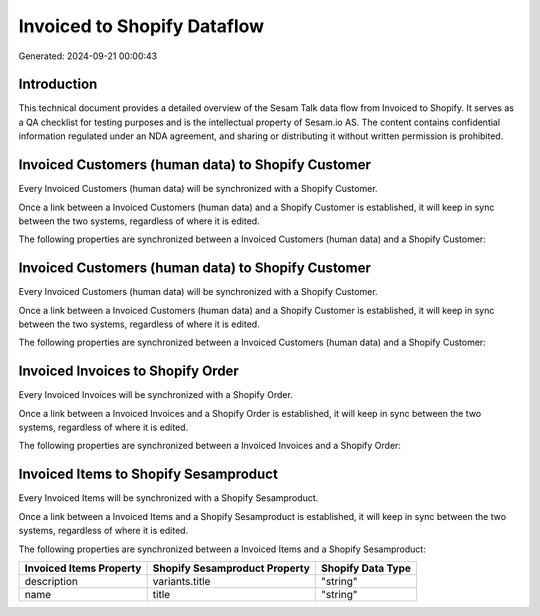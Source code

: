 ============================
Invoiced to Shopify Dataflow
============================

Generated: 2024-09-21 00:00:43

Introduction
------------

This technical document provides a detailed overview of the Sesam Talk data flow from Invoiced to Shopify. It serves as a QA checklist for testing purposes and is the intellectual property of Sesam.io AS. The content contains confidential information regulated under an NDA agreement, and sharing or distributing it without written permission is prohibited.

Invoiced Customers (human data) to Shopify Customer
---------------------------------------------------
Every Invoiced Customers (human data) will be synchronized with a Shopify Customer.

Once a link between a Invoiced Customers (human data) and a Shopify Customer is established, it will keep in sync between the two systems, regardless of where it is edited.

The following properties are synchronized between a Invoiced Customers (human data) and a Shopify Customer:

.. list-table::
   :header-rows: 1

   * - Invoiced Customers (human data) Property
     - Shopify Customer Property
     - Shopify Data Type


Invoiced Customers (human data) to Shopify Customer
---------------------------------------------------
Every Invoiced Customers (human data) will be synchronized with a Shopify Customer.

Once a link between a Invoiced Customers (human data) and a Shopify Customer is established, it will keep in sync between the two systems, regardless of where it is edited.

The following properties are synchronized between a Invoiced Customers (human data) and a Shopify Customer:

.. list-table::
   :header-rows: 1

   * - Invoiced Customers (human data) Property
     - Shopify Customer Property
     - Shopify Data Type


Invoiced Invoices to Shopify Order
----------------------------------
Every Invoiced Invoices will be synchronized with a Shopify Order.

Once a link between a Invoiced Invoices and a Shopify Order is established, it will keep in sync between the two systems, regardless of where it is edited.

The following properties are synchronized between a Invoiced Invoices and a Shopify Order:

.. list-table::
   :header-rows: 1

   * - Invoiced Invoices Property
     - Shopify Order Property
     - Shopify Data Type


Invoiced Items to Shopify Sesamproduct
--------------------------------------
Every Invoiced Items will be synchronized with a Shopify Sesamproduct.

Once a link between a Invoiced Items and a Shopify Sesamproduct is established, it will keep in sync between the two systems, regardless of where it is edited.

The following properties are synchronized between a Invoiced Items and a Shopify Sesamproduct:

.. list-table::
   :header-rows: 1

   * - Invoiced Items Property
     - Shopify Sesamproduct Property
     - Shopify Data Type
   * - description
     - variants.title
     - "string"
   * - name
     - title
     - "string"

